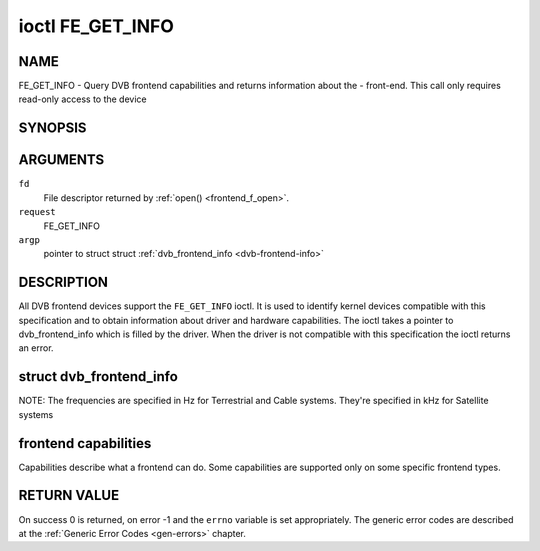 .. -*- coding: utf-8; mode: rst -*-

.. _FE_GET_INFO:

*****************
ioctl FE_GET_INFO
*****************

NAME
====

FE_GET_INFO - Query DVB frontend capabilities and returns information about the - front-end. This call only requires read-only access to the device

SYNOPSIS
========

.. cpp:function:: int ioctl( int fd, int request, struct dvb_frontend_info *argp )


ARGUMENTS
=========

``fd``
    File descriptor returned by :ref:`open() <frontend_f_open>`.

``request``
    FE_GET_INFO

``argp``
    pointer to struct struct
    :ref:`dvb_frontend_info <dvb-frontend-info>`


DESCRIPTION
===========

All DVB frontend devices support the ``FE_GET_INFO`` ioctl. It is used
to identify kernel devices compatible with this specification and to
obtain information about driver and hardware capabilities. The ioctl
takes a pointer to dvb_frontend_info which is filled by the driver.
When the driver is not compatible with this specification the ioctl
returns an error.

.. _dvb-frontend-info:

struct dvb_frontend_info
========================

.. flat-table:: struct dvb_frontend_info
    :header-rows:  0
    :stub-columns: 0
    :widths:       1 1 2


    -  .. row 1

       -  char

       -  name[128]

       -  Name of the frontend

    -  .. row 2

       -  fe_type_t

       -  type

       -  **DEPRECATED**. DVBv3 type. Should not be used on modern programs,
	  as a frontend may have more than one type. So, the DVBv5 API
	  should be used instead to enumerate and select the frontend type.

    -  .. row 3

       -  uint32_t

       -  frequency_min

       -  Minimal frequency supported by the frontend

    -  .. row 4

       -  uint32_t

       -  frequency_max

       -  Maximal frequency supported by the frontend

    -  .. row 5

       -  uint32_t

       -  frequency_stepsize

       -  Frequency step - all frequencies are multiple of this value

    -  .. row 6

       -  uint32_t

       -  frequency_tolerance

       -  Tolerance of the frequency

    -  .. row 7

       -  uint32_t

       -  symbol_rate_min

       -  Minimal symbol rate (for Cable/Satellite systems), in bauds

    -  .. row 8

       -  uint32_t

       -  symbol_rate_max

       -  Maximal symbol rate (for Cable/Satellite systems), in bauds

    -  .. row 9

       -  uint32_t

       -  symbol_rate_tolerance

       -  Maximal symbol rate tolerance, in ppm

    -  .. row 10

       -  uint32_t

       -  notifier_delay

       -  **DEPRECATED**. Not used by any driver.

    -  .. row 11

       -  enum :ref:`fe_caps <fe-caps>`

       -  caps

       -  Capabilities supported by the frontend


NOTE: The frequencies are specified in Hz for Terrestrial and Cable
systems. They're specified in kHz for Satellite systems


.. _fe-caps-t:

frontend capabilities
=====================

Capabilities describe what a frontend can do. Some capabilities are
supported only on some specific frontend types.


.. _fe-caps:

.. flat-table:: enum fe_caps
    :header-rows:  1
    :stub-columns: 0


    -  .. row 1

       -  ID

       -  Description

    -  .. row 2

       -  .. _`FE-IS-STUPID`:

	  ``FE_IS_STUPID``

       -  There's something wrong at the frontend, and it can't report its
	  capabilities

    -  .. row 3

       -  .. _`FE-CAN-INVERSION-AUTO`:

	  ``FE_CAN_INVERSION_AUTO``

       -  The frontend is capable of auto-detecting inversion

    -  .. row 4

       -  .. _`FE-CAN-FEC-1-2`:

	  ``FE_CAN_FEC_1_2``

       -  The frontend supports FEC 1/2

    -  .. row 5

       -  .. _`FE-CAN-FEC-2-3`:

	  ``FE_CAN_FEC_2_3``

       -  The frontend supports FEC 2/3

    -  .. row 6

       -  .. _`FE-CAN-FEC-3-4`:

	  ``FE_CAN_FEC_3_4``

       -  The frontend supports FEC 3/4

    -  .. row 7

       -  .. _`FE-CAN-FEC-4-5`:

	  ``FE_CAN_FEC_4_5``

       -  The frontend supports FEC 4/5

    -  .. row 8

       -  .. _`FE-CAN-FEC-5-6`:

	  ``FE_CAN_FEC_5_6``

       -  The frontend supports FEC 5/6

    -  .. row 9

       -  .. _`FE-CAN-FEC-6-7`:

	  ``FE_CAN_FEC_6_7``

       -  The frontend supports FEC 6/7

    -  .. row 10

       -  .. _`FE-CAN-FEC-7-8`:

	  ``FE_CAN_FEC_7_8``

       -  The frontend supports FEC 7/8

    -  .. row 11

       -  .. _`FE-CAN-FEC-8-9`:

	  ``FE_CAN_FEC_8_9``

       -  The frontend supports FEC 8/9

    -  .. row 12

       -  .. _`FE-CAN-FEC-AUTO`:

	  ``FE_CAN_FEC_AUTO``

       -  The frontend can autodetect FEC.

    -  .. row 13

       -  .. _`FE-CAN-QPSK`:

	  ``FE_CAN_QPSK``

       -  The frontend supports QPSK modulation

    -  .. row 14

       -  .. _`FE-CAN-QAM-16`:

	  ``FE_CAN_QAM_16``

       -  The frontend supports 16-QAM modulation

    -  .. row 15

       -  .. _`FE-CAN-QAM-32`:

	  ``FE_CAN_QAM_32``

       -  The frontend supports 32-QAM modulation

    -  .. row 16

       -  .. _`FE-CAN-QAM-64`:

	  ``FE_CAN_QAM_64``

       -  The frontend supports 64-QAM modulation

    -  .. row 17

       -  .. _`FE-CAN-QAM-128`:

	  ``FE_CAN_QAM_128``

       -  The frontend supports 128-QAM modulation

    -  .. row 18

       -  .. _`FE-CAN-QAM-256`:

	  ``FE_CAN_QAM_256``

       -  The frontend supports 256-QAM modulation

    -  .. row 19

       -  .. _`FE-CAN-QAM-AUTO`:

	  ``FE_CAN_QAM_AUTO``

       -  The frontend can autodetect modulation

    -  .. row 20

       -  .. _`FE-CAN-TRANSMISSION-MODE-AUTO`:

	  ``FE_CAN_TRANSMISSION_MODE_AUTO``

       -  The frontend can autodetect the transmission mode

    -  .. row 21

       -  .. _`FE-CAN-BANDWIDTH-AUTO`:

	  ``FE_CAN_BANDWIDTH_AUTO``

       -  The frontend can autodetect the bandwidth

    -  .. row 22

       -  .. _`FE-CAN-GUARD-INTERVAL-AUTO`:

	  ``FE_CAN_GUARD_INTERVAL_AUTO``

       -  The frontend can autodetect the guard interval

    -  .. row 23

       -  .. _`FE-CAN-HIERARCHY-AUTO`:

	  ``FE_CAN_HIERARCHY_AUTO``

       -  The frontend can autodetect hierarch

    -  .. row 24

       -  .. _`FE-CAN-8VSB`:

	  ``FE_CAN_8VSB``

       -  The frontend supports 8-VSB modulation

    -  .. row 25

       -  .. _`FE-CAN-16VSB`:

	  ``FE_CAN_16VSB``

       -  The frontend supports 16-VSB modulation

    -  .. row 26

       -  .. _`FE-HAS-EXTENDED-CAPS`:

	  ``FE_HAS_EXTENDED_CAPS``

       -  Currently, unused

    -  .. row 27

       -  .. _`FE-CAN-MULTISTREAM`:

	  ``FE_CAN_MULTISTREAM``

       -  The frontend supports multistream filtering

    -  .. row 28

       -  .. _`FE-CAN-TURBO-FEC`:

	  ``FE_CAN_TURBO_FEC``

       -  The frontend supports turbo FEC modulation

    -  .. row 29

       -  .. _`FE-CAN-2G-MODULATION`:

	  ``FE_CAN_2G_MODULATION``

       -  The frontend supports "2nd generation modulation" (DVB-S2/T2)>

    -  .. row 30

       -  .. _`FE-NEEDS-BENDING`:

	  ``FE_NEEDS_BENDING``

       -  Not supported anymore, don't use it

    -  .. row 31

       -  .. _`FE-CAN-RECOVER`:

	  ``FE_CAN_RECOVER``

       -  The frontend can recover from a cable unplug automatically

    -  .. row 32

       -  .. _`FE-CAN-MUTE-TS`:

	  ``FE_CAN_MUTE_TS``

       -  The frontend can stop spurious TS data output

RETURN VALUE
============

On success 0 is returned, on error -1 and the ``errno`` variable is set
appropriately. The generic error codes are described at the
:ref:`Generic Error Codes <gen-errors>` chapter.
